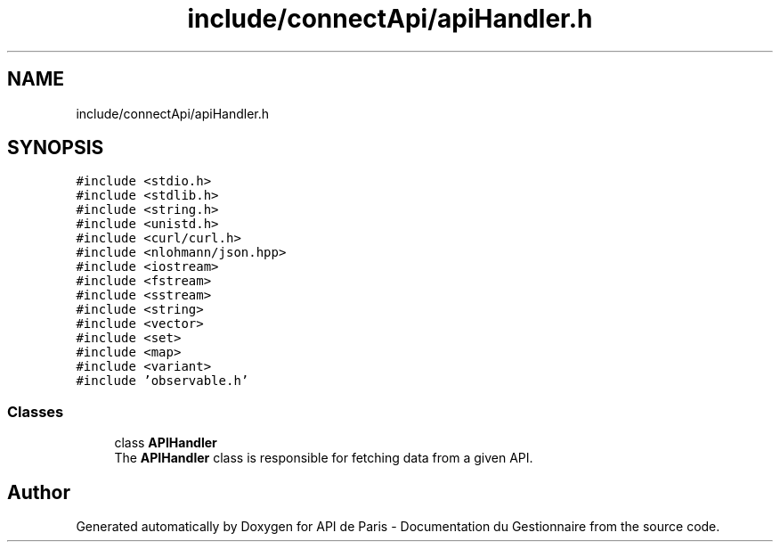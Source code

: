 .TH "include/connectApi/apiHandler.h" 3 "Fri Sep 22 2023" "Version v0.1" "API de Paris - Documentation du Gestionnaire" \" -*- nroff -*-
.ad l
.nh
.SH NAME
include/connectApi/apiHandler.h
.SH SYNOPSIS
.br
.PP
\fC#include <stdio\&.h>\fP
.br
\fC#include <stdlib\&.h>\fP
.br
\fC#include <string\&.h>\fP
.br
\fC#include <unistd\&.h>\fP
.br
\fC#include <curl/curl\&.h>\fP
.br
\fC#include <nlohmann/json\&.hpp>\fP
.br
\fC#include <iostream>\fP
.br
\fC#include <fstream>\fP
.br
\fC#include <sstream>\fP
.br
\fC#include <string>\fP
.br
\fC#include <vector>\fP
.br
\fC#include <set>\fP
.br
\fC#include <map>\fP
.br
\fC#include <variant>\fP
.br
\fC#include 'observable\&.h'\fP
.br

.SS "Classes"

.in +1c
.ti -1c
.RI "class \fBAPIHandler\fP"
.br
.RI "The \fBAPIHandler\fP class is responsible for fetching data from a given API\&. "
.in -1c
.SH "Author"
.PP 
Generated automatically by Doxygen for API de Paris - Documentation du Gestionnaire from the source code\&.
